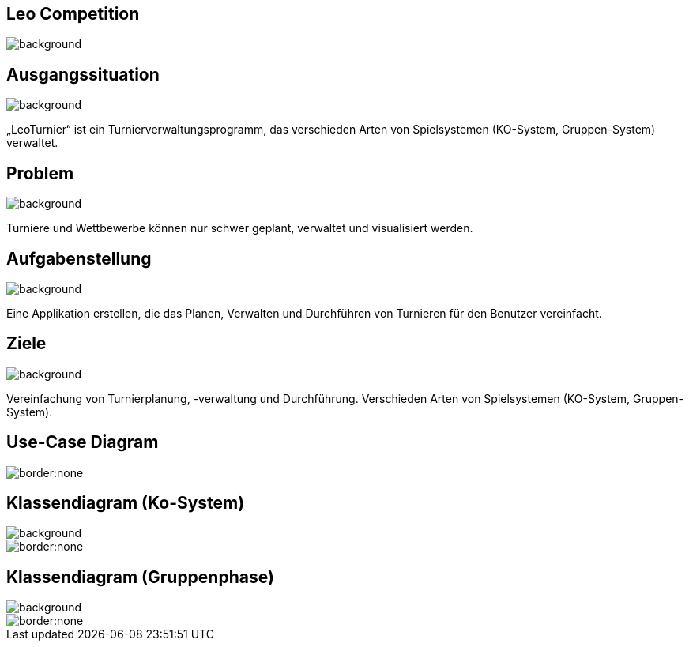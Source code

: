 == Leo Competition
ifndef::imagesdir[:imagesdir: ../images]

image::BierPong.webp[background, size=cover]

== Ausgangssituation

image::holz.jpg[background, size=cover]

„LeoTurnier“ ist ein Turnierverwaltungsprogramm, das verschieden Arten von Spielsystemen
(KO-System, Gruppen-System) verwaltet.

== Problem

image::holz.jpg[background, size=cover]

Turniere und Wettbewerbe können nur schwer geplant, verwaltet und visualisiert werden.

== Aufgabenstellung

image::holz.jpg[background, size=cover]

Eine Applikation erstellen, die das Planen, Verwalten und Durchführen von Turnieren
für den Benutzer vereinfacht.

== Ziele

image::holz.jpg[background, size=cover]

Vereinfachung von Turnierplanung, -verwaltung und Durchführung.
Verschieden Arten von Spielsystemen (KO-System, Gruppen-System).

== Use-Case Diagram

image::use_case.png[border:none]

== Klassendiagram (Ko-System)

image::holz.jpg[background, size=cover]

image::KO_cld.png[border:none]

== Klassendiagram (Gruppenphase)

image::holz.jpg[background, size=cover]

image::newest_cld.png[border:none]